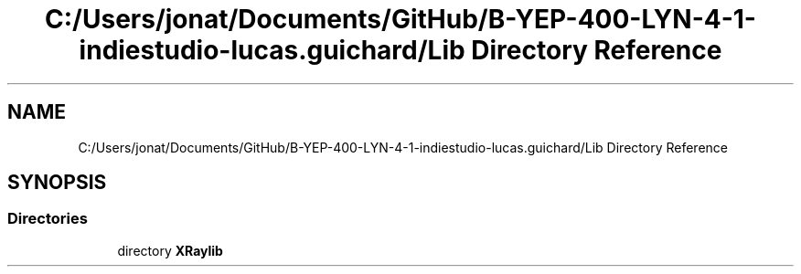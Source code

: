.TH "C:/Users/jonat/Documents/GitHub/B-YEP-400-LYN-4-1-indiestudio-lucas.guichard/Lib Directory Reference" 3 "Mon Jun 21 2021" "Version 2.0" "Bomberman" \" -*- nroff -*-
.ad l
.nh
.SH NAME
C:/Users/jonat/Documents/GitHub/B-YEP-400-LYN-4-1-indiestudio-lucas.guichard/Lib Directory Reference
.SH SYNOPSIS
.br
.PP
.SS "Directories"

.in +1c
.ti -1c
.RI "directory \fBXRaylib\fP"
.br
.in -1c
